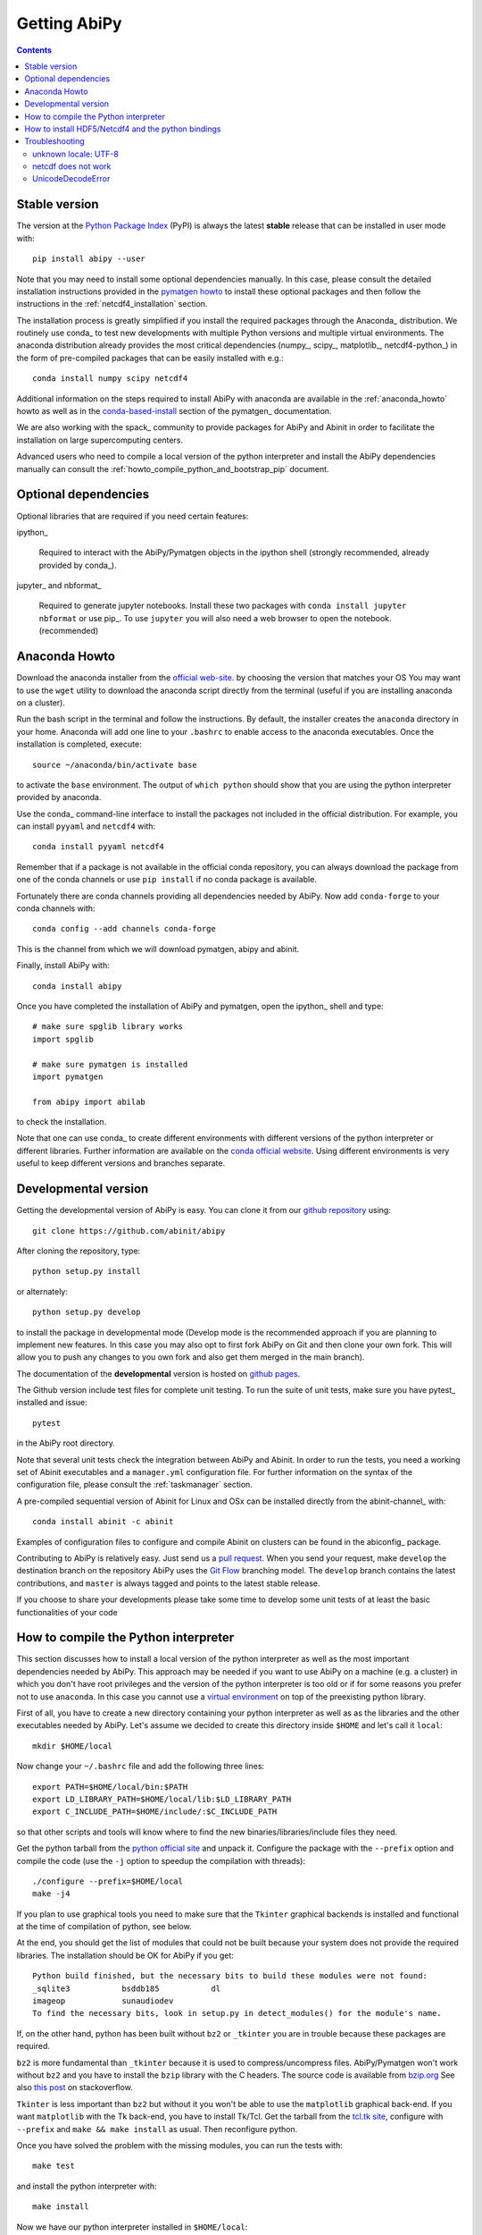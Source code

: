 =============
Getting AbiPy
=============

.. contents::
   :backlinks: top

--------------
Stable version
--------------

The version at the `Python Package Index <https://pypi.python.org/pypi/abipy>`_ (PyPI) is always 
the latest **stable** release that can be installed in user mode with::

    pip install abipy --user

Note that you may need to install some optional dependencies manually.
In this case, please consult the detailed installation instructions provided in the
`pymatgen howto <https://pymatgen.org/installation.html>`_ to install these optional packages
and then follow the instructions in the :ref:`netcdf4_installation` section.

The installation process is greatly simplified if you install the required 
packages through the Anaconda_ distribution.
We routinely use conda_ to test new developments with multiple Python versions and multiple virtual environments.
The anaconda distribution already provides the most critical dependencies (numpy_, scipy_, matplotlib_, netcdf4-python_)
in the form of pre-compiled packages that can be easily installed with e.g.::

    conda install numpy scipy netcdf4

Additional information on the steps required to install AbiPy with anaconda 
are available in the :ref:`anaconda_howto` howto as well as in the 
`conda-based-install <http://pymatgen.org/installation.html#conda-based-install>`_
section of the pymatgen_ documentation.

We are also working with the spack_ community
to provide packages for AbiPy and Abinit in order to facilitate the installation on large supercomputing centers.

Advanced users who need to compile a local version of the python interpreter and install the AbiPy dependencies
manually can consult the :ref:`howto_compile_python_and_bootstrap_pip` document.

---------------------
Optional dependencies
---------------------

Optional libraries that are required if you need certain features:

ipython_

    Required to interact with the AbiPy/Pymatgen objects in the ipython shell
    (strongly recommended, already provided by conda_).

jupyter_ and nbformat_

    Required to generate jupyter notebooks.
    Install these two packages with ``conda install jupyter nbformat`` or use pip_.
    To use ``jupyter`` you will also need a web browser to open the notebook.
    (recommended)

.. _anaconda_howto:

--------------
Anaconda Howto
--------------

Download the anaconda installer from the `official web-site <https://www.continuum.io/downloads>`_.
by choosing the version that matches your OS
You may want to use the ``wget`` utility to download the anaconda script directly from the terminal
(useful if you are installing anaconda on a cluster).

Run the bash script in the terminal and follow the instructions.
By default, the installer creates the ``anaconda`` directory in your home.
Anaconda will add one line to your ``.bashrc`` to enable access to the anaconda executables.
Once the installation is completed, execute::

    source ~/anaconda/bin/activate base

to activate the ``base`` environment.
The output of ``which python`` should show that you are using the python interpreter provided by anaconda.

Use the conda_ command-line interface to install the packages not included in the official distribution.
For example, you can install ``pyyaml`` and ``netcdf4`` with::

    conda install pyyaml netcdf4

Remember that if a package is not available in the official conda repository, you can always
download the package from one of the conda channels or use ``pip install`` if no conda package is available.

Fortunately there are conda channels providing all dependencies needed by AbiPy.
Now add ``conda-forge`` to your conda channels with::

    conda config --add channels conda-forge

This is the channel from which we will download pymatgen, abipy and abinit.

Finally, install AbiPy with::

    conda install abipy 

Once you have completed the installation of AbiPy and pymatgen, open the ipython_ shell and type::

    # make sure spglib library works
    import spglib

    # make sure pymatgen is installed
    import pymatgen

    from abipy import abilab

to check the installation.

Note that one can use conda_ to create different environments with different
versions of the python interpreter or different libraries.
Further information are available on the `conda official website <http://conda.pydata.org/docs/test-drive.html>`_.
Using different environments is very useful to keep different versions and branches separate.

.. _developmental_version:

---------------------
Developmental version
---------------------

Getting the developmental version of AbiPy is easy.
You can clone it from our  `github repository <https://github.com/abinit/abipy>`_ using::

    git clone https://github.com/abinit/abipy

After cloning the repository, type::

    python setup.py install

or alternately::

    python setup.py develop

to install the package in developmental mode 
(Develop mode is the recommended approach if you are planning to implement new features.
In this case you may also opt to first fork AbiPy on Git and then clone your own fork.
This will allow you to push any changes to you own fork and also get them merged in the main branch).

The documentation of the **developmental** version is hosted on `github pages <http://abinit.github.io/abipy>`_.

The Github version include test files for complete unit testing.
To run the suite of unit tests, make sure you have pytest_ installed and issue::

    pytest

in the AbiPy root directory.

Note that several unit tests check the integration between AbiPy and Abinit.
In order to run the tests, you need a working set of Abinit executables and  
a ``manager.yml`` configuration file.
For further information on the syntax of the configuration file, please consult the :ref:`taskmanager` section.

A pre-compiled sequential version of Abinit for Linux and OSx can be installed directly from the abinit-channel_ with::

    conda install abinit -c abinit

Examples of configuration files to configure and compile Abinit on clusters can be found 
in the abiconfig_ package.

Contributing to AbiPy is relatively easy.
Just send us a `pull request <https://help.github.com/articles/using-pull-requests/>`_.
When you send your request, make ``develop`` the destination branch on the repository
AbiPy uses the `Git Flow <http://nvie.com/posts/a-successful-git-branching-model/>`_ branching model.
The ``develop`` branch contains the latest contributions, and ``master`` is always tagged and points
to the latest stable release.

If you choose to share your developments please take some time to develop some unit tests of at least the
basic functionalities of your code

.. _howto_compile_python_and_bootstrap_pip:

-------------------------------------
How to compile the Python interpreter
-------------------------------------

This section discusses how to install a local version of the python interpreter as well
as the most important dependencies needed by AbiPy.
This approach may be needed if you want to use AbiPy on a machine (e.g. a cluster)
in which you don't have root privileges and the version of the python interpreter is too old 
or if for some reasons you prefer not to use ``anaconda``.
In this case you cannot use a `virtual environment <https://virtualenv.pypa.io/en/latest/>`_ 
on top of the preexisting python library.

First of all, you have to create a new directory containing your python interpreter
as well as as the libraries and the other executables needed by AbiPy.
Let's assume we decided to create this directory inside ``$HOME`` and let's call it ``local``::

    mkdir $HOME/local

Now change your ``~/.bashrc`` file and add the following three lines::

    export PATH=$HOME/local/bin:$PATH
    export LD_LIBRARY_PATH=$HOME/local/lib:$LD_LIBRARY_PATH
    export C_INCLUDE_PATH=$HOME/include/:$C_INCLUDE_PATH

so that other scripts and tools will know where to find the new binaries/libraries/include files they need.

Get the python tarball from the `python official site <https://www.python.org>`_ and unpack it.
Configure the package with the ``--prefix`` option and compile the code
(use the ``-j`` option to speedup the compilation with threads)::

    ./configure --prefix=$HOME/local
    make -j4

If you plan to use graphical tools you need to make sure that the ``Tkinter`` graphical backends 
is installed and functional at the time of compilation of python, see below.

At the end, you should get the list of modules that could not be built because
your system does not provide the required libraries.
The installation should be OK for AbiPy if you get::

    Python build finished, but the necessary bits to build these modules were not found:
    _sqlite3           bsddb185           dl              
    imageop            sunaudiodev                        
    To find the necessary bits, look in setup.py in detect_modules() for the module's name.

If, on the other hand, python has been built without ``bz2`` or ``_tkinter`` you are in trouble 
because these packages are required.

``bz2`` is more fundamental than ``_tkinter`` because it is used to compress/uncompress files.
AbiPy/Pymatgen won't work without ``bz2`` and you have to install the ``bzip`` library with the C headers.
The source code is available from `bzip.org <www.bzip.org>`_
See also `this post <http://stackoverflow.com/questions/12806122/missing-python-bz2-module>`_ on stackoverflow.

``Tkinter`` is less important than ``bz2`` but without it you won't be able to use the ``matplotlib`` graphical back-end.
If you want ``matplotlib`` with the Tk back-end, you have to install Tk/Tcl. 
Get the tarball from the `tcl.tk site <www.tcl.tk/software/tcltk/downloads.html>`_, configure 
with ``--prefix`` and ``make && make install`` as usual.
Then reconfigure python. 

Once you have solved the problem with the missing modules, you can run the tests with::

    make test 

and install the python interpreter with::

    make install

Now we have our python interpreter installed in ``$HOME/local``::

    which python 
    $HOME/local/bin/python

but we still need to install ``easy_install`` and ``pip`` so that we can automatically 
download and install other python packages.

To install ``easy_install``::

    wget https://bootstrap.pypa.io/ez_setup.py -O - | python

    which easy_install
    $HOME/local/bin/easy_install

For more info, consult the `setuptools page <https://pypi.python.org/pypi/setuptools>`_

Now use ``easy_install`` to install ``pip``::

    easy_install pip

    # Upgrade setuptools with
    pip install setuptools --upgrade

Henceforth we can start to use ``pip`` to install the python modules.
Start with ``cython`` and ``numpy``::

    pip install cython 
    pip install numpy

The installation of ``scipy`` is more complicated due to the need for the BLAS and LAPACK libraries.
Try first::

    pip install scipy

If the installer does not find ``BLAS/LAPACK`` in your system, consult the
`scipy documentation <http://www.scipy.org/scipylib/building/linux.html#id1>`_.

.. _netcdf4_installation:

---------------------------------------------------
How to install HDF5/Netcdf4 and the python bindings
---------------------------------------------------

Obtain the latest ``HDF5`` software from the `official hd5 web-site <http://www.hdfgroup.org/HDF5/release/obtain5.html>`_.
Configure the package with ``--enable-hl --enable-shared`` and the ``--prefix`` option as usual.
Build and install with::

    make
    make install

Finally define the environment variable ``$HDF5_DIR`` with::

    export HDF5_DIR=$HOME/local

Get the latest stable netCDF-C release from `this page <http://www.unidata.ucar.edu/downloads/netcdf/index.jsp>`_.
Configure with::

    configure --prefix=$HOME/local --enable-netcdf-4 --enable-shared \
      CPPFLAGS="-I$HDF5_DIR/include" LDFLAGS="-L$HDF5_DIR/lib"

Build and install with ``make && make install``
Define the environment variable ``$NETCDF4_DIR``::

    export NETCDF4_DIR=$HOME/local

Now we can download and install the python interface with::

    pip install netcdf4

You may want to consult the official `netcdf4-python documentation <http://unidata.github.io/netcdf4-python>`_.

---------------
Troubleshooting
---------------

^^^^^^^^^^^^^^^^^^^^^
unknown locale: UTF-8
^^^^^^^^^^^^^^^^^^^^^

If python stops with the error message::

    "ValueError: unknown locale: UTF-8"

add the following line to your ``.bashrc`` file inside your ``$HOME`` (``.profile`` if MacOSx)::

    export LC_ALL=C

reload the environment with ``source ~/.bashrc`` and rerun the code.

^^^^^^^^^^^^^^^^^^^^
netcdf does not work
^^^^^^^^^^^^^^^^^^^^

The version of hdf5 installed by conda may not be compatible with python netcdf.
Try the hdf5/netcdf4 libraries provided by conda forge::

    conda uninstall hdf4 hdf5
    conda config --add channels conda-forge
    conda install netcdf4

These packages are known to work on MacOsX::

    conda list hdf4
    hdf4                      4.2.12                        0    conda-forge
    conda list hdf5
    hdf5                      1.8.17                        9    conda-forge
    conda list netcdf4
    netcdf4                   1.2.7               np112py36_0    conda-forge

^^^^^^^^^^^^^^^^^^^
UnicodeDecodeError
^^^^^^^^^^^^^^^^^^^

Python2.7 raises an `UnicodeDecodeError: 'ascii' codec can't decode byte ...`
when trying to open files with abiopen. Add

.. code-block:: python

    import sys
    reload(sys)
    sys.setdefaultencoding("utf8")

at the beginning of your script.
